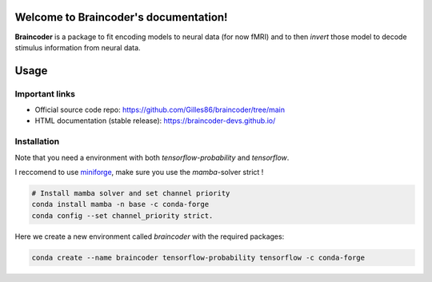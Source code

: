 .. Braincoder documentation master file, created by
   sphinx-quickstart on Tue Nov 21 10:10:09 2023.
   You can adapt this file completely to your liking, but it should at least
   contain the root `toctree` directive.

Welcome to Braincoder's documentation!
======================================


**Braincoder** is a package to fit encoding models to neural data (for now fMRI) and
to then *invert* those model to decode stimulus information from neural data.

Usage
=====

Important links
---------------

- Official source code repo: https://github.com/Gilles86/braincoder/tree/main
- HTML documentation (stable release): https://braincoder-devs.github.io/


Installation
------------
Note that you need a environment with both `tensorflow-probability` and
`tensorflow`.

I reccomend to use `miniforge <https://github.com/conda-forge/miniforge>`_,
make sure you use the `mamba`-solver strict !

.. code-block:: bash

        # Install mamba solver and set channel priority
        conda install mamba -n base -c conda-forge
        conda config --set channel_priority strict.


Here we create a new environment called `braincoder` with the required packages:

.. code-block:: bash

    conda create --name braincoder tensorflow-probability tensorflow -c conda-forge